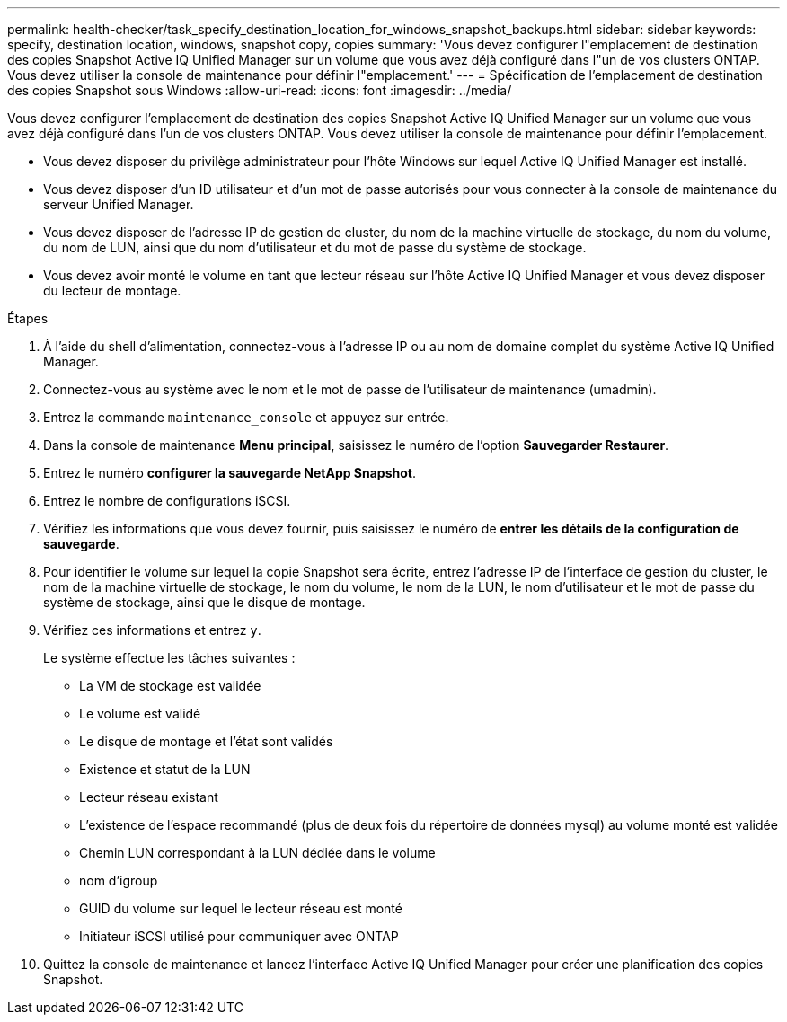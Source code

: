 ---
permalink: health-checker/task_specify_destination_location_for_windows_snapshot_backups.html 
sidebar: sidebar 
keywords: specify, destination location, windows, snapshot copy, copies 
summary: 'Vous devez configurer l"emplacement de destination des copies Snapshot Active IQ Unified Manager sur un volume que vous avez déjà configuré dans l"un de vos clusters ONTAP. Vous devez utiliser la console de maintenance pour définir l"emplacement.' 
---
= Spécification de l'emplacement de destination des copies Snapshot sous Windows
:allow-uri-read: 
:icons: font
:imagesdir: ../media/


[role="lead"]
Vous devez configurer l'emplacement de destination des copies Snapshot Active IQ Unified Manager sur un volume que vous avez déjà configuré dans l'un de vos clusters ONTAP. Vous devez utiliser la console de maintenance pour définir l'emplacement.

* Vous devez disposer du privilège administrateur pour l'hôte Windows sur lequel Active IQ Unified Manager est installé.
* Vous devez disposer d'un ID utilisateur et d'un mot de passe autorisés pour vous connecter à la console de maintenance du serveur Unified Manager.
* Vous devez disposer de l'adresse IP de gestion de cluster, du nom de la machine virtuelle de stockage, du nom du volume, du nom de LUN, ainsi que du nom d'utilisateur et du mot de passe du système de stockage.
* Vous devez avoir monté le volume en tant que lecteur réseau sur l'hôte Active IQ Unified Manager et vous devez disposer du lecteur de montage.


.Étapes
. À l'aide du shell d'alimentation, connectez-vous à l'adresse IP ou au nom de domaine complet du système Active IQ Unified Manager.
. Connectez-vous au système avec le nom et le mot de passe de l'utilisateur de maintenance (umadmin).
. Entrez la commande `maintenance_console` et appuyez sur entrée.
. Dans la console de maintenance *Menu principal*, saisissez le numéro de l'option *Sauvegarder Restaurer*.
. Entrez le numéro *configurer la sauvegarde NetApp Snapshot*.
. Entrez le nombre de configurations iSCSI.
. Vérifiez les informations que vous devez fournir, puis saisissez le numéro de *entrer les détails de la configuration de sauvegarde*.
. Pour identifier le volume sur lequel la copie Snapshot sera écrite, entrez l'adresse IP de l'interface de gestion du cluster, le nom de la machine virtuelle de stockage, le nom du volume, le nom de la LUN, le nom d'utilisateur et le mot de passe du système de stockage, ainsi que le disque de montage.
. Vérifiez ces informations et entrez `y`.
+
Le système effectue les tâches suivantes :

+
** La VM de stockage est validée
** Le volume est validé
** Le disque de montage et l'état sont validés
** Existence et statut de la LUN
** Lecteur réseau existant
** L'existence de l'espace recommandé (plus de deux fois du répertoire de données mysql) au volume monté est validée
** Chemin LUN correspondant à la LUN dédiée dans le volume
** nom d'igroup
** GUID du volume sur lequel le lecteur réseau est monté
** Initiateur iSCSI utilisé pour communiquer avec ONTAP


. Quittez la console de maintenance et lancez l'interface Active IQ Unified Manager pour créer une planification des copies Snapshot.

